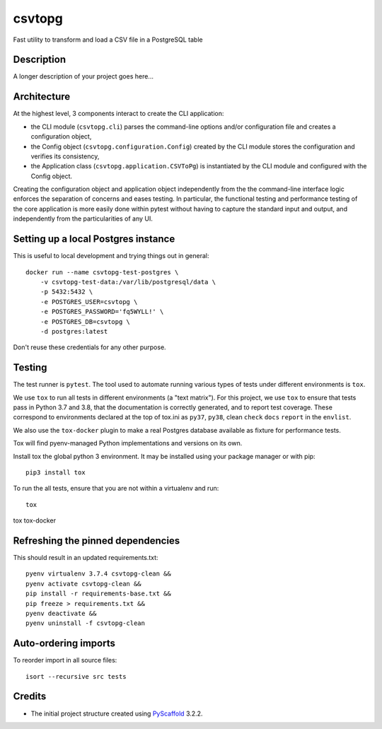 =======
csvtopg
=======


Fast utility to transform and load a CSV file in a PostgreSQL table


Description
===========

A longer description of your project goes here...

Architecture
============

At the highest level, 3 components interact to create the CLI application:

- the CLI module (``csvtopg.cli``) parses the command-line options and/or
  configuration file and creates a configuration object,
- the Config object (``csvtopg.configuration.Config``) created by the CLI module
  stores the configuration and verifies its consistency,
- the Application class (``csvtopg.application.CSVToPg``) is instantiated by the
  CLI module and configured with the Config object.

Creating the configuration object and application object independently from the
the command-line interface logic enforces the separation of concerns and eases
testing. In particular, the functional testing and performance testing of the
core application is more easily done within pytest without having to capture
the standard input and output, and independently from the particularities of
any UI.

Setting up a local Postgres instance
====================================

This is useful to local development and trying things out in general::

    docker run --name csvtopg-test-postgres \
        -v csvtopg-test-data:/var/lib/postgresql/data \
        -p 5432:5432 \
        -e POSTGRES_USER=csvtopg \
        -e POSTGRES_PASSWORD='fq5WYLL!' \
        -e POSTGRES_DB=csvtopg \
        -d postgres:latest

Don't reuse these credentials for any other purpose.

Testing
=======

The test runner is ``pytest``. The tool used to automate running various types
of tests under different environments is ``tox``.

We use ``tox`` to run all tests in different environments (a "text matrix").
For this project, we use ``tox`` to ensure that tests pass in Python 3.7 and
3.8, that the documentation is correctly generated, and to report test
coverage. These correspond to environments declared at the top of tox.ini as
``py37``, ``py38``, clean
``check``
``docs``
``report`` in the
``envlist``.

We also use the ``tox-docker`` plugin to make a real Postgres database
available as fixture for performance tests.

Tox will find pyenv-managed Python implementations and versions on its own.

Install tox the global python 3 environment. It may be installed using your
package manager or with pip::

    pip3 install tox


To run the all tests, ensure that you are not within a virtualenv and run::

    tox

tox tox-docker

Refreshing the pinned dependencies
==================================

This should result in an updated requirements.txt::

    pyenv virtualenv 3.7.4 csvtopg-clean &&
    pyenv activate csvtopg-clean &&
    pip install -r requirements-base.txt &&
    pip freeze > requirements.txt &&
    pyenv deactivate &&
    pyenv uninstall -f csvtopg-clean

Auto-ordering imports
=====================

To reorder import in all source files::

    isort --recursive src tests

Credits
=======

- The initial project structure created using `PyScaffold
  <https://pyscaffold.readthedocs.io>`_ 3.2.2.
